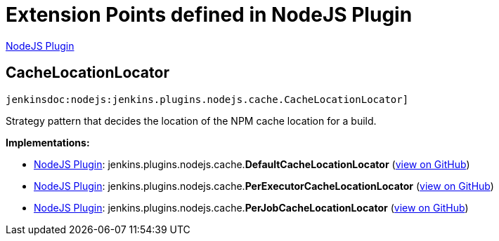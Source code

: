 = Extension Points defined in NodeJS Plugin

https://plugins.jenkins.io/nodejs[NodeJS Plugin]

== CacheLocationLocator
`jenkinsdoc:nodejs:jenkins.plugins.nodejs.cache.CacheLocationLocator]`

+++ Strategy pattern that decides the location of the NPM cache location for a+++ +++ build.+++


**Implementations:**

* https://plugins.jenkins.io/nodejs[NodeJS Plugin]: jenkins.+++<wbr/>+++plugins.+++<wbr/>+++nodejs.+++<wbr/>+++cache.+++<wbr/>+++**DefaultCacheLocationLocator** (link:https://github.com/jenkinsci/nodejs-plugin/search?q=DefaultCacheLocationLocator&type=Code[view on GitHub])
* https://plugins.jenkins.io/nodejs[NodeJS Plugin]: jenkins.+++<wbr/>+++plugins.+++<wbr/>+++nodejs.+++<wbr/>+++cache.+++<wbr/>+++**PerExecutorCacheLocationLocator** (link:https://github.com/jenkinsci/nodejs-plugin/search?q=PerExecutorCacheLocationLocator&type=Code[view on GitHub])
* https://plugins.jenkins.io/nodejs[NodeJS Plugin]: jenkins.+++<wbr/>+++plugins.+++<wbr/>+++nodejs.+++<wbr/>+++cache.+++<wbr/>+++**PerJobCacheLocationLocator** (link:https://github.com/jenkinsci/nodejs-plugin/search?q=PerJobCacheLocationLocator&type=Code[view on GitHub])

